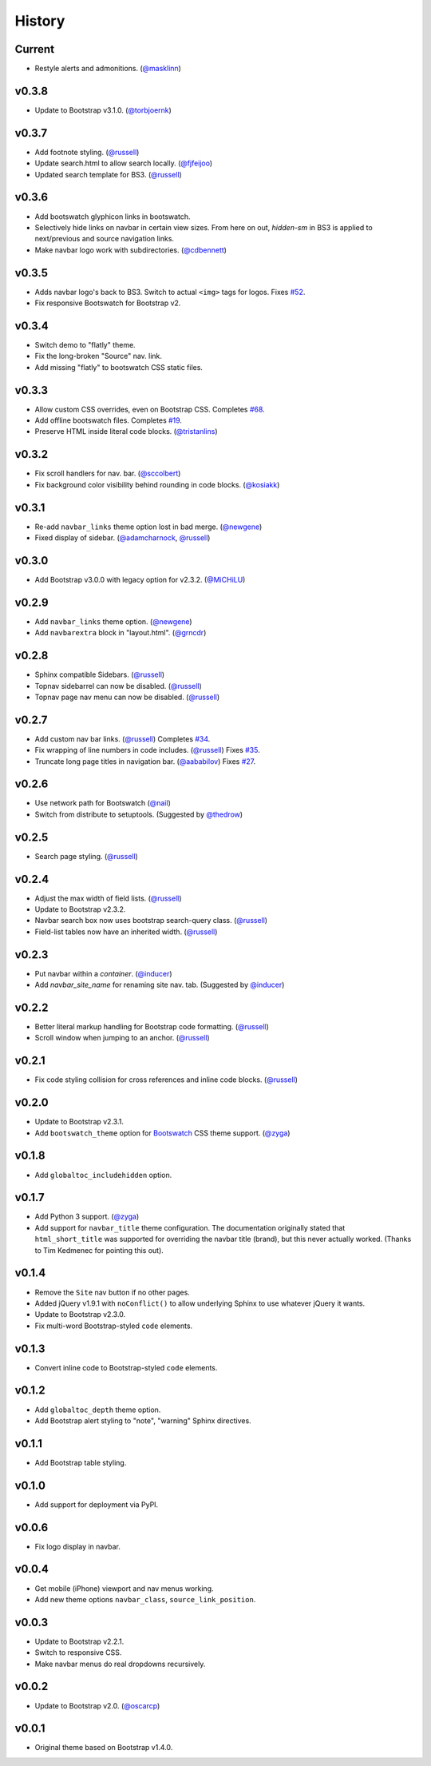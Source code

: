 =========
 History
=========

Current
=======
* Restyle alerts and admonitions. (`@masklinn`_)

v0.3.8
======
* Update to Bootstrap v3.1.0. (`@torbjoernk`_)

v0.3.7
======
* Add footnote styling. (`@russell`_)
* Update search.html to allow search locally. (`@fjfeijoo`_)
* Updated search template for BS3. (`@russell`_)

v0.3.6
======
* Add bootswatch glyphicon links in bootswatch.
* Selectively hide links on navbar in certain view sizes. From here on out,
  `hidden-sm` in BS3 is applied to next/previous and source navigation links.
* Make navbar logo work with subdirectories. (`@cdbennett`_)

v0.3.5
======
* Adds navbar logo's back to BS3. Switch to actual ``<img>`` tags for logos.
  Fixes `#52 <https://github.com/ryan-roemer/sphinx-bootstrap-theme/issues/52>`_.
* Fix responsive Bootswatch for Bootstrap v2.

v0.3.4
======
* Switch demo to "flatly" theme.
* Fix the long-broken "Source" nav. link.
* Add missing "flatly" to bootswatch CSS static files.

v0.3.3
======
* Allow custom CSS overrides, even on Bootstrap CSS.
  Completes `#68 <https://github.com/ryan-roemer/sphinx-bootstrap-theme/issues/68>`_.
* Add offline bootswatch files.
  Completes `#19 <https://github.com/ryan-roemer/sphinx-bootstrap-theme/issues/19>`_.
* Preserve HTML inside literal code blocks. (`@tristanlins`_)

v0.3.2
======
* Fix scroll handlers for nav. bar. (`@sccolbert`_)
* Fix background color visibility behind rounding in code blocks. (`@kosiakk`_)

v0.3.1
======
* Re-add ``navbar_links`` theme option lost in bad merge. (`@newgene`_)
* Fixed display of sidebar. (`@adamcharnock`_, `@russell`_)

v0.3.0
======
* Add Bootstrap v3.0.0 with legacy option for v2.3.2. (`@MiCHiLU`_)

v0.2.9
======
* Add ``navbar_links`` theme option. (`@newgene`_)
* Add ``navbarextra`` block in "layout.html". (`@grncdr`_)

v0.2.8
======
* Sphinx compatible Sidebars. (`@russell`_)
* Topnav sidebarrel can now be disabled. (`@russell`_)
* Topnav page nav menu can now be disabled. (`@russell`_)

v0.2.7
======
* Add custom nav bar links. (`@russell`_)
  Completes `#34 <https://github.com/ryan-roemer/sphinx-bootstrap-theme/issues/34>`_.
* Fix wrapping of line numbers in code includes. (`@russell`_)
  Fixes `#35 <https://github.com/ryan-roemer/sphinx-bootstrap-theme/issues/35>`_.
* Truncate long page titles in navigation bar. (`@aababilov`_)
  Fixes `#27 <https://github.com/ryan-roemer/sphinx-bootstrap-theme/issues/27>`_.

v0.2.6
======
* Use network path for Bootswatch (`@nail`_)
* Switch from distribute to setuptools. (Suggested by `@thedrow`_)

v0.2.5
======
* Search page styling. (`@russell`_)

v0.2.4
======
* Adjust the max width of field lists. (`@russell`_)
* Update to Bootstrap v2.3.2.
* Navbar search box now uses bootstrap search-query class. (`@russell`_)
* Field-list tables now have an inherited width. (`@russell`_)

v0.2.3
======
* Put navbar within a `container`. (`@inducer`_)
* Add `navbar_site_name` for renaming site nav. tab. (Suggested by `@inducer`_)

v0.2.2
======
* Better literal markup handling for Bootstrap code formatting. (`@russell`_)
* Scroll window when jumping to an anchor. (`@russell`_)

v0.2.1
======
* Fix code styling collision for cross references and inline code blocks.
  (`@russell`_)

v0.2.0
======
* Update to Bootstrap v2.3.1.
* Add ``bootswatch_theme`` option for `Bootswatch <http://bootswatch.com>`_
  CSS theme support. (`@zyga`_)

v0.1.8
======
* Add ``globaltoc_includehidden`` option.

v0.1.7
======
* Add Python 3 support. (`@zyga`_)
* Add support for ``navbar_title`` theme configuration. The documentation
  originally stated that ``html_short_title`` was supported for overriding the
  navbar title (brand), but this never actually worked.
  (Thanks to Tim Kedmenec for pointing this out).

v0.1.4
======
* Remove the ``Site`` nav button if no other pages.
* Added jQuery v1.9.1 with ``noConflict()`` to allow underlying Sphinx to use
  whatever jQuery it wants.
* Update to Bootstrap v2.3.0.
* Fix multi-word Bootstrap-styled ``code`` elements.

v0.1.3
======
* Convert inline code to Bootstrap-styled ``code`` elements.

v0.1.2
======
* Add ``globaltoc_depth`` theme option.
* Add Bootstrap alert styling to "note", "warning" Sphinx directives.

v0.1.1
======
* Add Bootstrap table styling.

v0.1.0
======
* Add support for deployment via PyPI.

v0.0.6
======
* Fix logo display in navbar.

v0.0.4
======
* Get mobile (iPhone) viewport and nav menus working.
* Add new theme options ``navbar_class``, ``source_link_position``.

v0.0.3
======
* Update to Bootstrap v2.2.1.
* Switch to responsive CSS.
* Make navbar menus do real dropdowns recursively.

v0.0.2
======
* Update to Bootstrap v2.0. (`@oscarcp`_)

v0.0.1
======
* Original theme based on Bootstrap v1.4.0.

.. _@aababilov: https://github.com/aababilov
.. _@adamcharnock: https://github.com/adamcharnock
.. _@cdbennett: https://github.com/cdbennett
.. _@fjfeijoo: https://github.com/fjfeijoo
.. _@grncdr: https://github.com/grncdr
.. _@inducer: https://github.com/inducer
.. _@kosiakk: https://github.com/kosiakk
.. _@masklinn: https://github.com/masklinn
.. _@MiCHiLU: https://github.com/MiCHiLU
.. _@nail: https://github.com/nail
.. _@newgene: https://github.com/newgene
.. _@oscarcp: https://github.com/oscarcp
.. _@russell: https://github.com/russell
.. _@sccolbert: https://github.com/sccolbert
.. _@thedrow: https://github.com/thedrow
.. _@torbjoernk: https://github.com/torbjoernk
.. _@tristanlins: https://github.com/tristanlins
.. _@zyga: https://github.com/zyga
